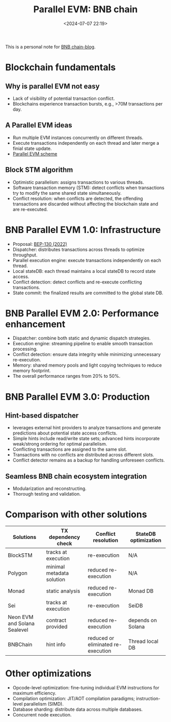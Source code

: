 #+title: Parallel EVM: BNB chain
#+date: <2024-07-07 22:19>
#+description:  This is a personal note for [[https://www.bnbchain.org/zh-CN/blog/road-to-high-performance-parallel-evm-for-bnb-chain][BNB chain-blog]]
#+filetags: evm parallel-evm bnb

This is a personal note for [[https://www.bnbchain.org/zh-CN/blog/road-to-high-performance-parallel-evm-for-bnb-chain][BNB chain-blog]].

* Blockchain fundamentals
** Why is parallel EVM not easy
- Lack of visibility of potential transaction conflict.
- Blockchains experience transaction bursts, e.g., >70M transactions per day.

** A Parallel EVM ideas
- Run multiple EVM instances concurrently on different threads.
- Execute transactions independently on each thread and later merge a finial state update.
- [[https://lh7-us.googleusercontent.com/Dh1GAMYlMkiRI0xWQ0ByYOxq_GNtA9h1PP1OF7FP9b8O3VRxVtlh1eq991OlNa4rNX_ZXH8tVPRBeN58_0dBF1jPUVRuuJMl4JqmBchhCTZp_vF-W003l77KajIjIMCHfapjsBH--0EpMi0FT2iNPlw][Parallel EVM scheme]]

** Block STM algorithm
- Optimistic parallelism: assigns transactions to various threads.
- Software transaction memory (STM): detect conflicts when transactions try to modify the same shared state simultaneously.
- Conflict resolution: when conflicts are detected, the offending transactions are discarded without affecting the blockchain state and are re-executed.

* BNB Parallel EVM 1.0: Infrastructure
- Proposal: [[https://github.com/bnb-chain/BEPs/pull/130?ref=bnbchain.ghost.io][BEP-130 (2022)]]
- Dispatcher: distributes transactions across threads to optimize throughput.
- Parallel execution engine: execute transactions independently on each thread.
- Local stateDB: each thread maintains a local stateDB to record state access.
- Conflict detection: detect conflicts and re-execute conflicting transactions.
- State commit: the finalized results are committed to the global state DB.

* BNB Parallel EVM 2.0: Performance enhancement
- Dispatcher: combine both static and dynamic dispatch strategies.
- Execution engine: streaming pipeline to enable smooth transaction processing.
- Conflict detection: ensure data integrity while minimizing unnecessary re-execution.
- Memory: shared memory pools and light copying techniques to reduce memory footprint.
- The overall performance ranges from 20% to 50%.

* BNB Parallel EVM 3.0: Production
** Hint-based dispatcher
- leverages external hint providers to analyze transactions and generate predictions about potential state access conflicts.
- Simple hints include read/write state sets; advanced hints incorporate weak/strong ordering for optimal parallelism.
- Conflicting transactions are assigned to the same slot.
- Transactions with no conflicts are distributed across different slots.
- Conflict detector remains as a backup for handling unforeseen conflicts.

** Seamless BNB chain ecosystem integration
- Modularization and reconstructing.
- Thorough testing and validation.

* Comparison with other solutions
 |------------------------------+---------------------------+------------------------------------+----------------------|
 |          Solutions           |    TX dependency check    |        Conflict resolution         | StateDB optimization |
 |------------------------------+---------------------------+------------------------------------+----------------------|
 |           BlockSTM           |    tracks at execution    |            re-execution            |         N/A          |
 |           Polygon            | minimal metadata solution |        reduced re-execution        |         N/A          |
 |            Monad             |      static analysis      |        reduced re-execution        |       Monad DB       |
 |             Sei              |    tracks at execution    |            re-execution            |        SeiDB         |
 | Neon EVM and Solana Sealevel |     contract provided     |        reduced re-execution        |  depends on Solana   |
 |           BNBChain           |         hint info         | reduced or eliminated re-execution |   Thread local DB    |
 |------------------------------+---------------------------+------------------------------------+----------------------|

* Other optimizations
- Opcode-level optimization: fine-tuning individual EVM instructions for maximum efficiency.
- Compilation optimization: JIT/AOT compilation paradigms; instruction-level parallelism (SIMD).
- Database sharding: distribute data across multiple databases.
- Concurrent node execution.
